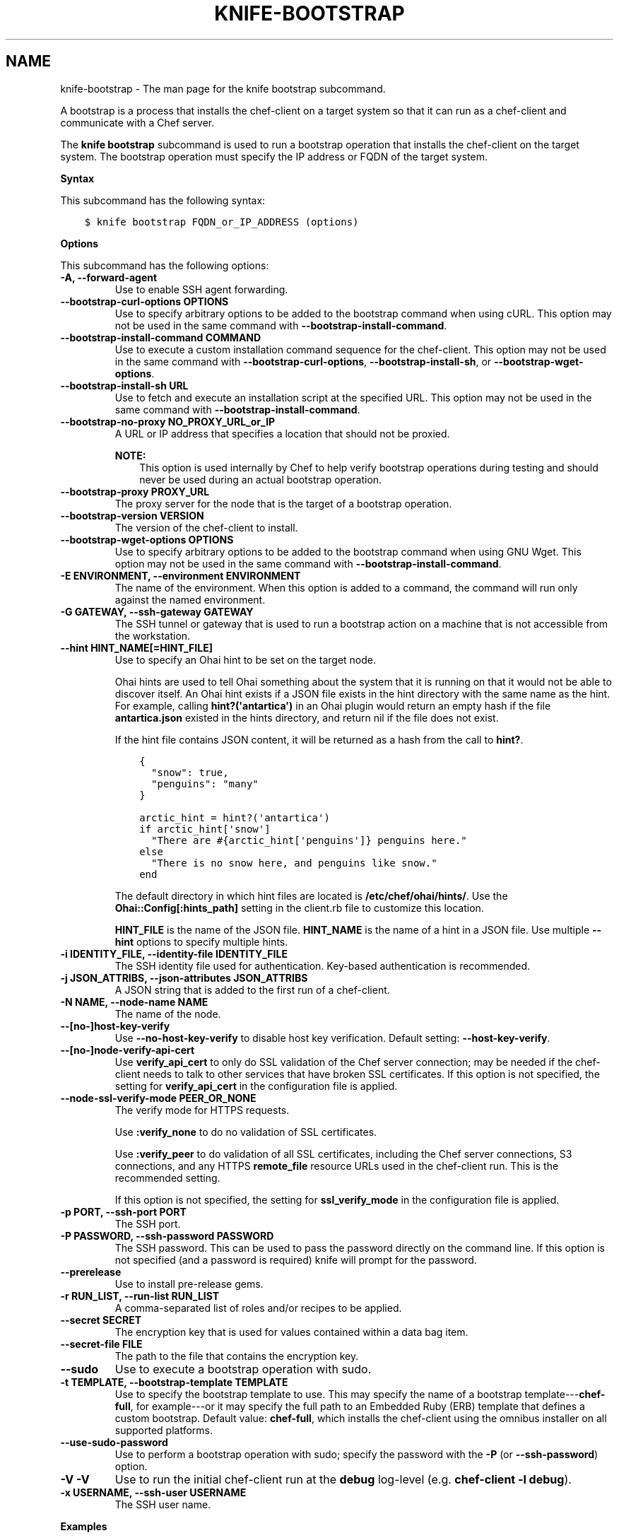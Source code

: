 .\" Man page generated from reStructuredText.
.
.TH "KNIFE-BOOTSTRAP" "1" "Chef 12.0" "" "knife bootstrap"
.SH NAME
knife-bootstrap \- The man page for the knife bootstrap subcommand.
.
.nr rst2man-indent-level 0
.
.de1 rstReportMargin
\\$1 \\n[an-margin]
level \\n[rst2man-indent-level]
level margin: \\n[rst2man-indent\\n[rst2man-indent-level]]
-
\\n[rst2man-indent0]
\\n[rst2man-indent1]
\\n[rst2man-indent2]
..
.de1 INDENT
.\" .rstReportMargin pre:
. RS \\$1
. nr rst2man-indent\\n[rst2man-indent-level] \\n[an-margin]
. nr rst2man-indent-level +1
.\" .rstReportMargin post:
..
.de UNINDENT
. RE
.\" indent \\n[an-margin]
.\" old: \\n[rst2man-indent\\n[rst2man-indent-level]]
.nr rst2man-indent-level -1
.\" new: \\n[rst2man-indent\\n[rst2man-indent-level]]
.in \\n[rst2man-indent\\n[rst2man-indent-level]]u
..
.sp
A bootstrap is a process that installs the chef\-client on a target system so that it can run as a chef\-client and communicate with a Chef server\&.
.sp
The \fBknife bootstrap\fP subcommand is used to run a bootstrap operation that installs the chef\-client on the target system. The bootstrap operation must specify the IP address or FQDN of the target system.
.sp
\fBSyntax\fP
.sp
This subcommand has the following syntax:
.INDENT 0.0
.INDENT 3.5
.sp
.nf
.ft C
$ knife bootstrap FQDN_or_IP_ADDRESS (options)
.ft P
.fi
.UNINDENT
.UNINDENT
.sp
\fBOptions\fP
.sp
This subcommand has the following options:
.INDENT 0.0
.TP
.B \fB\-A\fP, \fB\-\-forward\-agent\fP
Use to enable SSH agent forwarding.
.TP
.B \fB\-\-bootstrap\-curl\-options OPTIONS\fP
Use to specify arbitrary options to be added to the bootstrap command when using cURL\&. This option may not be used in the same command with \fB\-\-bootstrap\-install\-command\fP\&.
.TP
.B \fB\-\-bootstrap\-install\-command COMMAND\fP
Use to execute a custom installation command sequence for the chef\-client\&. This option may not be used in the same command with \fB\-\-bootstrap\-curl\-options\fP, \fB\-\-bootstrap\-install\-sh\fP, or \fB\-\-bootstrap\-wget\-options\fP\&.
.TP
.B \fB\-\-bootstrap\-install\-sh URL\fP
Use to fetch and execute an installation script at the specified URL. This option may not be used in the same command with \fB\-\-bootstrap\-install\-command\fP\&.
.TP
.B \fB\-\-bootstrap\-no\-proxy NO_PROXY_URL_or_IP\fP
A URL or IP address that specifies a location that should not be proxied.
.sp
\fBNOTE:\fP
.INDENT 7.0
.INDENT 3.5
This option is used internally by Chef to help verify bootstrap operations during testing and should never be used during an actual bootstrap operation.
.UNINDENT
.UNINDENT
.TP
.B \fB\-\-bootstrap\-proxy PROXY_URL\fP
The proxy server for the node that is the target of a bootstrap operation.
.TP
.B \fB\-\-bootstrap\-version VERSION\fP
The version of the chef\-client to install.
.TP
.B \fB\-\-bootstrap\-wget\-options OPTIONS\fP
Use to specify arbitrary options to be added to the bootstrap command when using GNU Wget\&. This option may not be used in the same command with \fB\-\-bootstrap\-install\-command\fP\&.
.TP
.B \fB\-E ENVIRONMENT\fP, \fB\-\-environment ENVIRONMENT\fP
The name of the environment. When this option is added to a command, the command will run only against the named environment.
.TP
.B \fB\-G GATEWAY\fP, \fB\-\-ssh\-gateway GATEWAY\fP
The SSH tunnel or gateway that is used to run a bootstrap action on a machine that is not accessible from the workstation.
.TP
.B \fB\-\-hint HINT_NAME[=HINT_FILE]\fP
Use to specify an Ohai hint to be set on the target node.
.sp
Ohai hints are used to tell Ohai something about the system that it is running on that it would not be able to discover itself. An Ohai hint exists if a JSON file exists in the hint directory with the same name as the hint. For example, calling \fBhint?(\(aqantartica\(aq)\fP in an Ohai plugin would return an empty hash if the file \fBantartica.json\fP existed in the hints directory, and return nil if the file does not exist.
.sp
If the hint file contains JSON content, it will be returned as a hash from the call to \fBhint?\fP\&.
.INDENT 7.0
.INDENT 3.5
.sp
.nf
.ft C
{
  "snow": true,
  "penguins": "many"
}
.ft P
.fi
.UNINDENT
.UNINDENT
.INDENT 7.0
.INDENT 3.5
.sp
.nf
.ft C
arctic_hint = hint?(\(aqantartica\(aq)
if arctic_hint[\(aqsnow\(aq]
  "There are #{arctic_hint[\(aqpenguins\(aq]} penguins here."
else
  "There is no snow here, and penguins like snow."
end
.ft P
.fi
.UNINDENT
.UNINDENT
.sp
The default directory in which hint files are located is \fB/etc/chef/ohai/hints/\fP\&. Use the \fBOhai::Config[:hints_path]\fP setting in the client.rb file to customize this location.
.sp
\fBHINT_FILE\fP is the name of the JSON file. \fBHINT_NAME\fP is the name of a hint in a JSON file. Use multiple \fB\-\-hint\fP options to specify multiple hints.
.TP
.B \fB\-i IDENTITY_FILE\fP, \fB\-\-identity\-file IDENTITY_FILE\fP
The SSH identity file used for authentication. Key\-based authentication is recommended.
.TP
.B \fB\-j JSON_ATTRIBS\fP, \fB\-\-json\-attributes JSON_ATTRIBS\fP
A JSON string that is added to the first run of a chef\-client\&.
.TP
.B \fB\-N NAME\fP, \fB\-\-node\-name NAME\fP
The name of the node.
.TP
.B \fB\-\-[no\-]host\-key\-verify\fP
Use \fB\-\-no\-host\-key\-verify\fP to disable host key verification. Default setting: \fB\-\-host\-key\-verify\fP\&.
.TP
.B \fB\-\-[no\-]node\-verify\-api\-cert\fP
Use \fBverify_api_cert\fP to only do SSL validation of the Chef server connection; may be needed if the chef\-client needs to talk to other services that have broken SSL certificates. If this option is not specified, the setting for \fBverify_api_cert\fP in the configuration file is applied.
.TP
.B \fB\-\-node\-ssl\-verify\-mode PEER_OR_NONE\fP
The verify mode for HTTPS requests.
.sp
Use \fB:verify_none\fP to do no validation of SSL certificates.
.sp
Use \fB:verify_peer\fP to do validation of all SSL certificates, including the Chef server connections, S3 connections, and any HTTPS \fBremote_file\fP resource URLs used in the chef\-client run. This is the recommended setting.
.sp
If this option is not specified, the setting for \fBssl_verify_mode\fP in the configuration file is applied.
.TP
.B \fB\-p PORT\fP, \fB\-\-ssh\-port PORT\fP
The SSH port.
.TP
.B \fB\-P PASSWORD\fP, \fB\-\-ssh\-password PASSWORD\fP
The SSH password. This can be used to pass the password directly on the command line. If this option is not specified (and a password is required) knife will prompt for the password.
.TP
.B \fB\-\-prerelease\fP
Use to install pre\-release gems.
.TP
.B \fB\-r RUN_LIST\fP, \fB\-\-run\-list RUN_LIST\fP
A comma\-separated list of roles and/or recipes to be applied.
.TP
.B \fB\-\-secret SECRET\fP
The encryption key that is used for values contained within a data bag item.
.TP
.B \fB\-\-secret\-file FILE\fP
The path to the file that contains the encryption key.
.TP
.B \fB\-\-sudo\fP
Use to execute a bootstrap operation with sudo\&.
.TP
.B \fB\-t TEMPLATE\fP, \fB\-\-bootstrap\-template TEMPLATE\fP
Use to specify the bootstrap template to use. This may specify the name of a bootstrap template\-\-\-\fBchef\-full\fP, for example\-\-\-or it may specify the full path to an Embedded Ruby (ERB) template that defines a custom bootstrap. Default value: \fBchef\-full\fP, which installs the chef\-client using the omnibus installer on all supported platforms.
.TP
.B \fB\-\-use\-sudo\-password\fP
Use to perform a bootstrap operation with sudo; specify the password with the \fB\-P\fP (or \fB\-\-ssh\-password\fP) option.
.TP
.B \fB\-V \-V\fP
Use to run the initial chef\-client run at the \fBdebug\fP log\-level (e.g. \fBchef\-client \-l debug\fP).
.TP
.B \fB\-x USERNAME\fP, \fB\-\-ssh\-user USERNAME\fP
The SSH user name.
.UNINDENT
.sp
\fBExamples\fP
.INDENT 0.0
.INDENT 3.5
.sp
.nf
.ft C
$ knife bootstrap 192.168.1.1 \-x username \-P PASSWORD \-\-sudo
.ft P
.fi
.UNINDENT
.UNINDENT
.INDENT 0.0
.INDENT 3.5
.sp
.nf
.ft C
$ knife bootstrap 192.168.1.1 \-x username \-i ~/.ssh/id_rsa \-\-sudo
.ft P
.fi
.UNINDENT
.UNINDENT
.SH AUTHOR
Chef
.\" Generated by docutils manpage writer.
.

